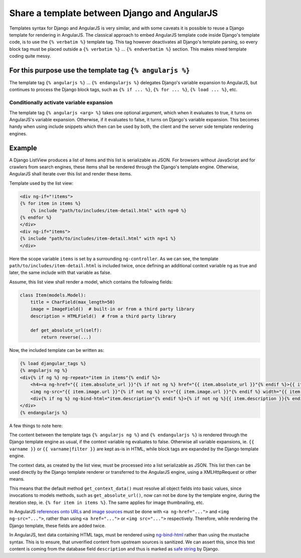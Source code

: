 .. _template-sharing:

=============================================
Share a template between Django and AngularJS
=============================================

Templates syntax for Django and AngularJS is very similar, and with some caveats it is possible to
reuse a Django template for rendering in AngularJS. The classical approach to embed AngularJS
template code inside Django's template code, is to use the ``{% verbatim %}`` template tag.
This tag however deactivates all Django's template parsing, so every block tag must be placed
outside a ``{% verbatim %}`` ... ``{% endverbatim %}`` section. This makes mixed template coding
quite messy.

For this purpose use the template tag ``{% angularjs %}``
=========================================================

The template tag ``{% angularjs %}`` ... ``{% endangularjs %}`` delegates Django's variable
expansion to AngularJS, but continues to process the Django block tags, such as ``{% if ... %}``,
``{% for ... %}``, ``{% load ... %}``, etc.

Conditionally activate variable expansion
-----------------------------------------

The template tag ``{% angularjs <arg> %}`` takes one optional argument, which when it evaluates to
true, it turns on AngularJS's variable expansion. Otherwise, if it evaluates to false, it turns on
Django's variable expansion. This becomes handy when using include snippets which then can be used
by both, the client and the server side template rendering engines.

Example
=======

A Django ListView produces a list of items and this list is serializable as JSON. For browsers
without JavaScript and for crawlers from search engines, these items shall be rendered through the
Django's template engine. Otherwise, AngularJS shall iterate over this list and render these items.

Template used by the list view:

.. code-block:: html

	<div ng-if="!items">
	{% for item in items %}
	    {% include "path/to/includes/item-detail.html" with ng=0 %}
	{% endfor %}
	</div>
	<div ng-if="items">
	{% include "path/to/includes/item-detail.html" with ng=1 %}
	</div>

Here the scope variable ``items`` is set by a surrounding ``ng-controller``. As we can see, the
template ``path/to/includes/item-detail.html`` is included twice, once defining an additional
context variable ``ng`` as true and later, the same include with that variable as false.

Assume, this list view shall render a model, which contains the following fields:

.. code-block:: python

	class Item(models.Model):
	    title = CharField(max_length=50)
	    image = ImageField()  # built-in or from a third party library
	    description = HTMLField()  # from a third party library
	    
	    def get_absolute_url(self):
	        return reverse(...)

Now, the included template can be written as:

.. code-block:: html

	{% load djangular_tags %}
	{% angularjs ng %}
	<div{% if ng %} ng-repeat="item in items"{% endif %}>
	    <h4><a ng-href="{{ item.absolute_url }}"{% if not ng %} href="{{ item.absolute_url }}"{% endif %}>{{ item.name }}</a></h4>
	    <img ng-src="{{ item.image.url }}"{% if not ng %} src="{{ item.image.url }}"{% endif %} width="{{ item.image.width }}" height="{{ item.image.height }}" />
	    <div{% if ng %} ng-bind-html="item.description"{% endif %}>{% if not ng %}{{ item.description }}{% endif %}</div>
	</div>
	{% endangularjs %}

A few things to note here:

The content between the template tags ``{% angularjs ng %}`` and ``{% endangularjs %}`` is rendered
through the Django template engine as usual, if the context variable ``ng`` evaluates to false.
Otherwise all variable expansions, ie. ``{{ varname }}`` or ``{{ varname|filter }}`` are kept as-is
in HTML, while block tags are expanded by the Django template engine.

The context data, as created by the list view, must be processed into a list serializable as
JSON. This list then can be used directly by the Django template renderer or transferred to the
AngularJS engine, using a XMLHttpRequest or other means.

This means that the default method ``get_context_data()`` must resolve all object fields into basic
values, since invocations to models methods, such as ``get_absolute_url()``, now can not be done
by the template engine, during the iteration step, ie. ``{% for item in items %}``. The same applies
for image thumbnailing, etc.

In AngularJS `references onto URLs`_ and `image sources`_ must be done with ``<a ng-href="...">``
and ``<img ng-src="...">``, rather than using ``<a href="...">`` or ``<img src="...">``
respectively. Therefore, while rendering the Django template, these fields are added twice.

In AngularJS, text data containing HTML tags, must be rendered using ng-bind-html_ rather than
using the mustache syntax. This is to ensure, that unverified content from upstream sources is
sanitized. We can assert this, since this text content is coming from the database field
``description`` and thus is marked as `safe string`_ by Django.

.. _references onto URLs: https://docs.angularjs.org/api/ng/directive/ngHref
.. _image sources: https://docs.angularjs.org/api/ng/directive/ngSrc
.. _ng-bind-html: https://docs.angularjs.org/api/ng/directive/ngBindHtml
.. _safe string: https://docs.djangoproject.com/en/dev/ref/utils/#module-django.utils.safestring
